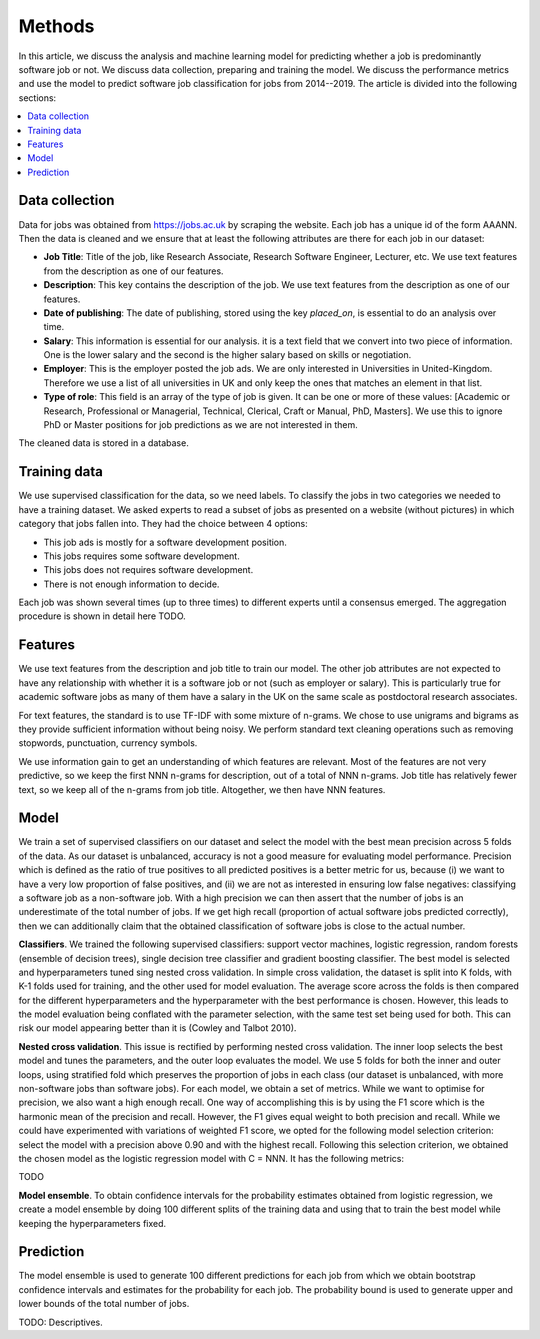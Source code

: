 Methods
=======

In this article, we discuss the analysis and machine learning model for
predicting whether a job is predominantly software job or not. We discuss data
collection, preparing and training the model. We discuss the performance
metrics and use the model to predict software job classification for jobs from
2014--2019. The article is divided into the following sections:

.. contents:: :local:

Data collection
---------------

Data for jobs was obtained from https://jobs.ac.uk by scraping the website.
Each job has a unique id of the form AAANN. Then the data is cleaned and we
ensure that at least the following attributes are there for each job in our
dataset:

* **Job Title**: Title of the job, like Research Associate, Research Software
  Engineer, Lecturer, etc. We use text features from the description as one of
  our features.

* **Description**: This key contains the description of the job. We use text
  features from the description as one of our features.

* **Date of publishing**: The date of publishing, stored using the key `placed_on`, is essential to do an analysis over time.

* **Salary**: This information is essential for our analysis. it is a text
  field that we convert into two piece of information. One is the lower salary
  and the second is the higher salary based on skills or negotiation.

* **Employer**: This is the employer posted the job ads. We are only interested
  in Universities in United-Kingdom. Therefore we use a list of all
  universities in UK and only keep the ones that matches an element in that
  list.

* **Type of role**: This field is an array of the type of job is given. It can
  be one or more of these values: [Academic or Research, Professional or
  Managerial, Technical, Clerical, Craft or Manual, PhD, Masters].
  We use this to ignore PhD or Master positions for job predictions as we are not interested in them.

The cleaned data is stored in a database.

Training data
-------------

We use supervised classification for the data, so we need labels. To classify
the jobs in two categories we needed to have a training dataset. We asked
experts to read a subset of jobs as presented on a website (without pictures)
in which category that jobs fallen into. They had the choice between 4 options:

* This job ads is mostly for a software development position.
* This jobs requires some software development.
* This jobs does not requires software development.
* There is not enough information to decide.

Each job was shown several times (up to three times) to different experts
until a consensus emerged. The aggregation procedure is shown in detail here
TODO.

Features
--------

We use text features from the description and job title to train our model. The other job attributes are not expected to have any relationship with whether it is a software job or not (such as employer or salary). This is particularly true for academic software jobs as many of them have a salary in the UK on the same scale as postdoctoral research associates.

For text features, the standard is to use TF-IDF with some mixture of n-grams.
We chose to use unigrams and bigrams as they provide sufficient information
without being noisy. We perform standard text cleaning operations such as
removing stopwords, punctuation, currency symbols.

We use information gain to get an understanding of which features are relevant.
Most of the features are not very predictive, so we keep the first NNN n-grams
for description, out of a total of NNN n-grams.  Job title has relatively fewer
text, so we keep all of the n-grams from job title. Altogether, we then have NNN features.

Model
-----

We train a set of supervised classifiers on our dataset and select the model
with the best mean precision across 5 folds of the data. As our dataset is
unbalanced, accuracy is not a good measure for evaluating model performance.
Precision which is defined as the ratio of true positives to all predicted
positives is a better metric for us, because (i) we want to have a very low
proportion of false positives, and (ii) we are not as interested in ensuring
low false negatives: classifying a software job as a non-software job. With
a high precision we can then assert that the number of jobs is an underestimate
of the total number of jobs. If we get high recall (proportion of actual
software jobs predicted correctly), then we can additionally claim that the
obtained classification of software jobs is close to the actual number.

**Classifiers**. We trained the following supervised classifiers: support
vector machines, logistic regression, random forests (ensemble of decision
trees), single decision tree classifier and gradient boosting classifier. The
best model is selected and hyperparameters tuned sing nested cross validation.
In simple cross validation, the dataset is split into K folds, with K-1 folds
used for training, and the other used for model evaluation. The average score
across the folds is then compared for the different hyperparameters and the
hyperparameter with the best performance is chosen. However, this leads to the
model evaluation being conflated with the parameter selection, with the same
test set being used for both. This can risk our model appearing better than it
is (Cowley and Talbot 2010).

**Nested cross validation**. This issue is rectified by performing nested cross
validation. The inner loop selects the best model and tunes the parameters, and
the outer loop evaluates the model. We use 5 folds for both the inner and outer
loops, using stratified fold which preserves the proportion of jobs in each
class (our dataset is unbalanced, with more non-software jobs than software
jobs). For each model, we obtain a set of metrics. While we want to optimise
for precision, we also want a high enough recall. One way of accomplishing this
is by using the F1 score which is the harmonic mean of the precision and
recall. However, the F1 gives equal weight to both precision and recall. While
we could have experimented with variations of weighted F1 score, we opted for
the following model selection criterion: select the model with a precision
above 0.90 and with the highest recall. Following this selection criterion, we
obtained the chosen model as the logistic regression model with C = NNN. It has the following metrics:

TODO

**Model ensemble**. To obtain confidence intervals for the probability
estimates obtained from logistic regression, we create a model ensemble by
doing 100 different splits of the training data and using that to train the
best model while keeping the hyperparameters fixed.

Prediction
----------

The model ensemble is used to generate 100 different predictions for each job from which we obtain bootstrap confidence intervals and estimates for the probability for each job. The probability bound is used to generate upper and lower bounds of the total number of jobs.

TODO: Descriptives.
